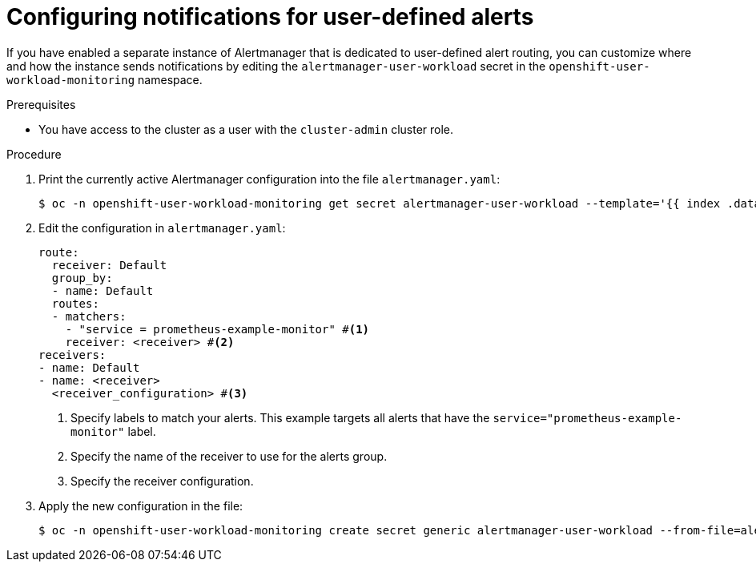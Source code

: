 // Module included in the following assemblies:
//
// * observability/monitoring/managing-alerts.adoc

:_mod-docs-content-type: PROCEDURE
[id="configuring-notifications-for-user-defined-alerts_{context}"]
= Configuring notifications for user-defined alerts

If you have enabled a separate instance of Alertmanager that is dedicated to user-defined alert routing, you can customize where and how the instance sends notifications by editing the `alertmanager-user-workload` secret in the `openshift-user-workload-monitoring` namespace.

.Prerequisites

ifdef::openshift-rosa,openshift-dedicated[]
* You have access to the cluster as a user with the `cluster-admin` or `dedicated-admin` role.
endif::[]
ifndef::openshift-rosa,openshift-dedicated[]
* You have access to the cluster as a user with the `cluster-admin` cluster role.
endif::[]

.Procedure

. Print the currently active Alertmanager configuration into the file `alertmanager.yaml`:
+
[source,terminal]
----
$ oc -n openshift-user-workload-monitoring get secret alertmanager-user-workload --template='{{ index .data "alertmanager.yaml" }}' | base64 --decode > alertmanager.yaml
----
+
. Edit the configuration in `alertmanager.yaml`:
+
[source,yaml]
----
route:
  receiver: Default
  group_by:
  - name: Default
  routes:
  - matchers:
    - "service = prometheus-example-monitor" #<1>
    receiver: <receiver> #<2>
receivers:
- name: Default
- name: <receiver>
  <receiver_configuration> #<3>
----
<1> Specify labels to match your alerts. This example targets all alerts that have the `service="prometheus-example-monitor"` label.
<2> Specify the name of the receiver to use for the alerts group.
<3> Specify the receiver configuration.
+
. Apply the new configuration in the file:
+
[source,terminal]
----
$ oc -n openshift-user-workload-monitoring create secret generic alertmanager-user-workload --from-file=alertmanager.yaml --dry-run=client -o=yaml |  oc -n openshift-user-workload-monitoring replace secret --filename=-
----
